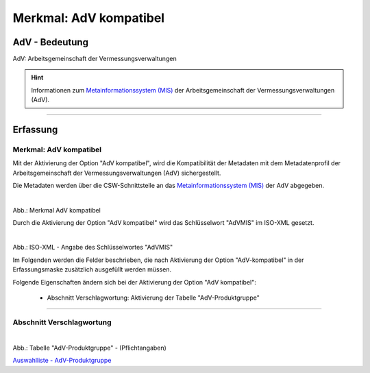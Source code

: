 
------------------------
Merkmal: AdV kompatibel
------------------------

AdV - Bedeutung
^^^^^^^^^^^^^^^

AdV: Arbeitsgemeinschaft der Vermessungsverwaltungen

.. hint:: Informationen zum `Metainformationssystem (MIS) <https://www.adv-online.de/AdV-Produkte/Metadateninformationssystem/>`_ der Arbeitsgemeinschaft der Vermessungsverwaltungen (AdV).


-----------------------------------------------------------------------------------------------------------------------

Erfassung
^^^^^^^^^

Merkmal: AdV kompatibel
"""""""""""""""""""""""

Mit der Aktivierung der Option "AdV kompatibel", wird die Kompatibilität der Metadaten mit dem Metadatenprofil der Arbeitsgemeinschaft der Vermessungsverwaltungen (AdV) sichergestellt. 

Die Metadaten werden über die CSW-Schnittstelle an das `Metainformationssystem (MIS) <https://advmis.geodatenzentrum.de/>`_ der AdV abgegeben.

.. figure:: ../../../../img/ige/erfassung/ige_metadaten/datensatztypen/merkmale/merkmal_adv-kompatibel.png
   :alt: Merkmal AdV kompatibel
   :align: left
   :scale: 70
   :figwidth: 100%

Abb.: Merkmal AdV kompatibel

Durch die Aktivierung der Option "AdV kompatibel" wird das Schlüsselwort "AdVMIS" im ISO-XML gesetzt.

.. figure:: ../../../../img/ige/erfassung/ige_metadaten/datensatztypen/merkmal_beschreibung/adv-kompatibel/iso-xml-keyword-advmis.png
   :alt: Schlüsselwort: AdVMIS
   :align: left
   :scale: 60
   :figwidth: 100%

Abb.: ISO-XML - Angabe des Schlüsselwortes "AdVMIS"


Im Folgenden werden die Felder beschrieben, die nach Aktivierung der Option "AdV-kompatibel" in der Erfassungsmaske zusätzlich ausgefüllt werden müssen.

Folgende Eigenschaften ändern sich bei der Aktivierung der Option "AdV kompatibel":

 - Abschnitt Verschlagwortung: Aktivierung der Tabelle "AdV-Produktgruppe"


-----------------------------------------------------------------------------------------------------------------------

Abschnitt Verschlagwortung
""""""""""""""""""""""""""

.. figure:: ../../../../img/ige/erfassung/ige_metadaten/datensatztypen/merkmale_beschreibung/adv-kompatibel/verschlagwortung_adv-produktgruppe.png
   :alt: AdV-Produktgruppe
   :align: left
   :scale: 100
   :figwidth: 100%

Abb.: Tabelle "AdV-Produktgruppe" - (Pflichtangaben)

`Auswahlliste - AdV-Produktgruppe <https://metaver-bedienungsanleitung.readthedocs.io/de/latest/ingrid-editor/auswahllisten/auswahlliste_verschlagwortung_adv_produktgruppe.html>`_